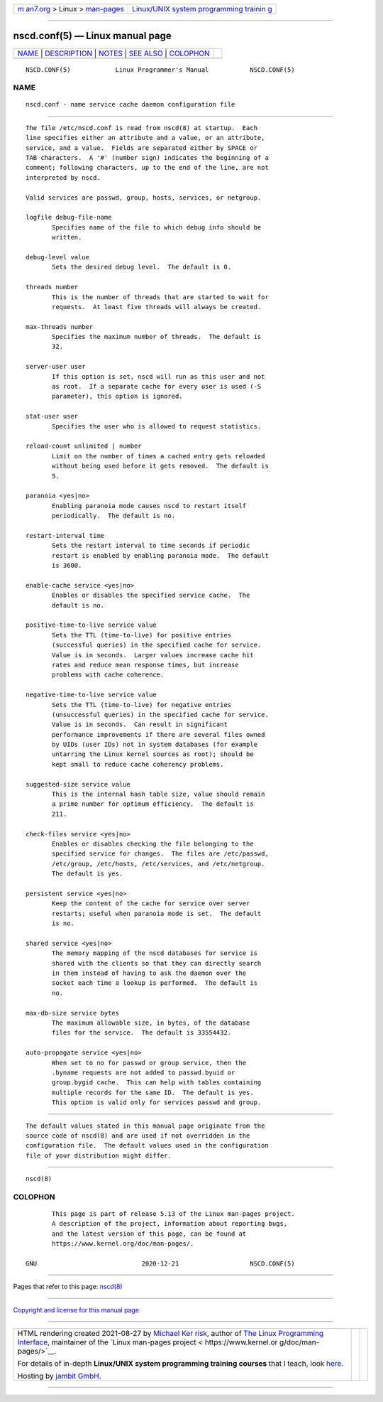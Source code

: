 .. container:: page-top

.. container:: nav-bar

   +----------------------------------+----------------------------------+
   | `m                               | `Linux/UNIX system programming   |
   | an7.org <../../../index.html>`__ | trainin                          |
   | > Linux >                        | g <http://man7.org/training/>`__ |
   | `man-pages <../index.html>`__    |                                  |
   +----------------------------------+----------------------------------+

--------------

nscd.conf(5) — Linux manual page
================================

+-----------------------------------+-----------------------------------+
| `NAME <#NAME>`__ \|               |                                   |
| `DESCRIPTION <#DESCRIPTION>`__ \| |                                   |
| `NOTES <#NOTES>`__ \|             |                                   |
| `SEE ALSO <#SEE_ALSO>`__ \|       |                                   |
| `COLOPHON <#COLOPHON>`__          |                                   |
+-----------------------------------+-----------------------------------+
| .. container:: man-search-box     |                                   |
+-----------------------------------+-----------------------------------+

::

   NSCD.CONF(5)            Linux Programmer's Manual           NSCD.CONF(5)

NAME
-------------------------------------------------

::

          nscd.conf - name service cache daemon configuration file


---------------------------------------------------------------

::

          The file /etc/nscd.conf is read from nscd(8) at startup.  Each
          line specifies either an attribute and a value, or an attribute,
          service, and a value.  Fields are separated either by SPACE or
          TAB characters.  A '#' (number sign) indicates the beginning of a
          comment; following characters, up to the end of the line, are not
          interpreted by nscd.

          Valid services are passwd, group, hosts, services, or netgroup.

          logfile debug-file-name
                 Specifies name of the file to which debug info should be
                 written.

          debug-level value
                 Sets the desired debug level.  The default is 0.

          threads number
                 This is the number of threads that are started to wait for
                 requests.  At least five threads will always be created.

          max-threads number
                 Specifies the maximum number of threads.  The default is
                 32.

          server-user user
                 If this option is set, nscd will run as this user and not
                 as root.  If a separate cache for every user is used (-S
                 parameter), this option is ignored.

          stat-user user
                 Specifies the user who is allowed to request statistics.

          reload-count unlimited | number
                 Limit on the number of times a cached entry gets reloaded
                 without being used before it gets removed.  The default is
                 5.

          paranoia <yes|no>
                 Enabling paranoia mode causes nscd to restart itself
                 periodically.  The default is no.

          restart-interval time
                 Sets the restart interval to time seconds if periodic
                 restart is enabled by enabling paranoia mode.  The default
                 is 3600.

          enable-cache service <yes|no>
                 Enables or disables the specified service cache.  The
                 default is no.

          positive-time-to-live service value
                 Sets the TTL (time-to-live) for positive entries
                 (successful queries) in the specified cache for service.
                 Value is in seconds.  Larger values increase cache hit
                 rates and reduce mean response times, but increase
                 problems with cache coherence.

          negative-time-to-live service value
                 Sets the TTL (time-to-live) for negative entries
                 (unsuccessful queries) in the specified cache for service.
                 Value is in seconds.  Can result in significant
                 performance improvements if there are several files owned
                 by UIDs (user IDs) not in system databases (for example
                 untarring the Linux kernel sources as root); should be
                 kept small to reduce cache coherency problems.

          suggested-size service value
                 This is the internal hash table size, value should remain
                 a prime number for optimum efficiency.  The default is
                 211.

          check-files service <yes|no>
                 Enables or disables checking the file belonging to the
                 specified service for changes.  The files are /etc/passwd,
                 /etc/group, /etc/hosts, /etc/services, and /etc/netgroup.
                 The default is yes.

          persistent service <yes|no>
                 Keep the content of the cache for service over server
                 restarts; useful when paranoia mode is set.  The default
                 is no.

          shared service <yes|no>
                 The memory mapping of the nscd databases for service is
                 shared with the clients so that they can directly search
                 in them instead of having to ask the daemon over the
                 socket each time a lookup is performed.  The default is
                 no.

          max-db-size service bytes
                 The maximum allowable size, in bytes, of the database
                 files for the service.  The default is 33554432.

          auto-propagate service <yes|no>
                 When set to no for passwd or group service, then the
                 .byname requests are not added to passwd.byuid or
                 group.bygid cache.  This can help with tables containing
                 multiple records for the same ID.  The default is yes.
                 This option is valid only for services passwd and group.


---------------------------------------------------

::

          The default values stated in this manual page originate from the
          source code of nscd(8) and are used if not overridden in the
          configuration file.  The default values used in the configuration
          file of your distribution might differ.


---------------------------------------------------------

::

          nscd(8)

COLOPHON
---------------------------------------------------------

::

          This page is part of release 5.13 of the Linux man-pages project.
          A description of the project, information about reporting bugs,
          and the latest version of this page, can be found at
          https://www.kernel.org/doc/man-pages/.

   GNU                            2020-12-21                   NSCD.CONF(5)

--------------

Pages that refer to this page: `nscd(8) <../man8/nscd.8.html>`__

--------------

`Copyright and license for this manual
page <../man5/nscd.conf.5.license.html>`__

--------------

.. container:: footer

   +-----------------------+-----------------------+-----------------------+
   | HTML rendering        |                       | |Cover of TLPI|       |
   | created 2021-08-27 by |                       |                       |
   | `Michael              |                       |                       |
   | Ker                   |                       |                       |
   | risk <https://man7.or |                       |                       |
   | g/mtk/index.html>`__, |                       |                       |
   | author of `The Linux  |                       |                       |
   | Programming           |                       |                       |
   | Interface <https:     |                       |                       |
   | //man7.org/tlpi/>`__, |                       |                       |
   | maintainer of the     |                       |                       |
   | `Linux man-pages      |                       |                       |
   | project <             |                       |                       |
   | https://www.kernel.or |                       |                       |
   | g/doc/man-pages/>`__. |                       |                       |
   |                       |                       |                       |
   | For details of        |                       |                       |
   | in-depth **Linux/UNIX |                       |                       |
   | system programming    |                       |                       |
   | training courses**    |                       |                       |
   | that I teach, look    |                       |                       |
   | `here <https://ma     |                       |                       |
   | n7.org/training/>`__. |                       |                       |
   |                       |                       |                       |
   | Hosting by `jambit    |                       |                       |
   | GmbH                  |                       |                       |
   | <https://www.jambit.c |                       |                       |
   | om/index_en.html>`__. |                       |                       |
   +-----------------------+-----------------------+-----------------------+

--------------

.. container:: statcounter

   |Web Analytics Made Easy - StatCounter|

.. |Cover of TLPI| image:: https://man7.org/tlpi/cover/TLPI-front-cover-vsmall.png
   :target: https://man7.org/tlpi/
.. |Web Analytics Made Easy - StatCounter| image:: https://c.statcounter.com/7422636/0/9b6714ff/1/
   :class: statcounter
   :target: https://statcounter.com/
